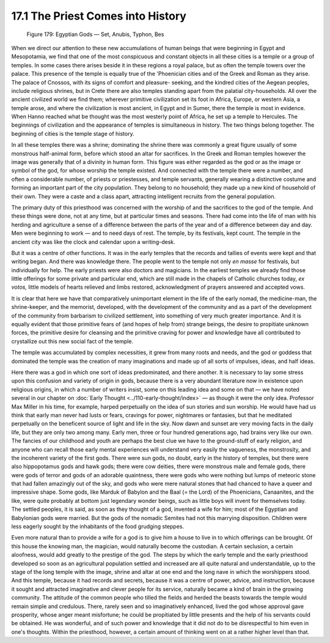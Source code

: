 17.1 The Priest Comes into History
================================================================

.. _Figure 179:
.. figure:: /_static/figures/0179.png
    :target: ../_static/figures/0179.png
    :figclass: inline-figure
    :width: 280px
    :alt: Figure 179

    Figure 179: Egyptian Gods — Set, Anubis, Typhon, Bes

When we direct our attention to these new accumulations of human beings that
were beginning in Egypt and Mesopotamia, we find that one of the most
conspicuous and constant objects in all these cities is a temple or a group
of temples. In some cases there arises beside it in these regions a royal
palace, but as often the temple towers over the palace. This presence of the
temple is equally true of the 'Phoenician cities and of the Greek and Roman
as they arise. The palace of Cnossos, with its signs of comfort and pleasure-
seeking, and the kindred cities of the Aegean peoples, include religious
shrines, but in Crete there are also temples standing apart from the palatial
city-households. All over the ancient civilized world we find them; wherever
primitive civilization set its foot in Africa, Europe, or western Asia, a
temple arose, and where the civilization is most ancient, in Egypt and in
Sumer, there the temple is most in evidence. When Hanno reached what be
thought was the most westerly point of Africa, he set up a temple to
Hercules. The beginnings of civilization and the appearance of temples is
simultaneous in history. The two things belong together. The beginning of
cities is the temple stage of history.

In all these temples there was a shrine; dominating the shrine there was
commonly a great figure usually of some monstrous half-animal form, before
which stood an altar for sacrifices. In the Greek and Roman temples however
the image was generally that of a divinity in human form. This figure was
either regarded as the god or as the image or symbol of the god, for whose
worship the temple existed. And connected with the temple there were a
number, and often a considerable number, of priests or priestesses, and
temple servants, generally wearing a distinctive costume and forming an
important part of the city population. They belong to no household; they made
up a new kind of household of their own. They were a caste and a class apart,
attracting intelligent recruits from the general population.

The primary duty of this priesthood was concerned with the worship of and the
sacrifices to the god of the temple. And these things were done, not at any
time, but at particular times and seasons. There had come into the life of
man with his herding and agriculture a sense of a difference between the
parts of the year and of a difference between day and day. Men were beginning
to work — and to need days of rest. The temple, by its festivals, kept count.
The temple in the ancient city was like the clock and calendar upon a
writing-desk.

But it was a centre of other functions. It was in the early temples that the
records and tallies of events were kept and that writing began. And there was
knowledge there. The people went to the temple not only *en masse* for
festivals, but individually for help. The early priests were also doctors and
magicians. In the earliest temples we already find those little offerings for
some private and particular end, which are still made in the chapels of
Catholic churches today, *ex votos,* little models of hearts relieved and
limbs restored, acknowledgment of prayers answered and accepted vows.

It is clear that here we have that comparatively unimportant element in the
life of the early nomad, the medicine-man, the shrine-keeper, and the
memorist, developed, with the development of the community and as a part of
the development of the community from barbarism to civilized settlement, into
something of very much greater importance. And it is equally evident that
those primitive fears of (and hopes of help from) strange beings, the desire
to propitiate unknown forces, the primitive desire for cleansing and the
primitive craving for power and knowledge have all contributed to crystallize
out this new social fact of the temple.

The temple was accumulated by complex necessities, it grew from many roots
and needs, and the god or goddess that dominated the temple was the creation
of many imaginations and made up of all sorts of impulses, ideas, and half
ideas.

Here there was a god in which one sort of ideas predominated, and there
another. It is necessary to lay some stress upon this confusion and variety
of origin in gods, because there is a very abundant literature now in
existence upon religious origins, in which a number of writers insist, some
on this leading idea and some on that — we have noted several in our chapter on
:doc:`Early Thought <../110-early-thought/index>` — as though it were the only idea. Professor Max Miller in his
time, for example, harped perpetually on the idea of sun stories and sun
worship. He would have had us think that early man never had lusts or fears,
cravings for power, nightmares or fantasies, but that he meditated
perpetually on the beneficent source of light and life in the sky. Now dawn
and sunset are very moving facts in the daily life, but they are only two
among many. Early men, three or four hundred generations ago, had brains very
like our own. The fancies of our childhood and youth are perhaps the best
clue we have to the ground-stuff of early religion, and anyone who can
recall those early mental experiences will understand very easily the
vagueness, the monstrosity, and the incoherent variety of the first gods.
There were sun gods, no doubt, early in the history of temples, but there
were also hippopotamus gods and hawk gods; there were cow deities, there were
monstrous male and female gods, there were gods of terror and gods of an
adorable quaintness, there were gods who were nothing but lumps of meteoric
stone that had fallen amazingly out of the sky, and gods who were mere
natural stones that had chanced to have a queer and impressive shape. Some
gods, like Marduk of Babylon and the Baal (= the Lord) of the Phoenicians,
Canaanites, and the like, were quite probably at bottom just legendary wonder
beings, such as little boys will invent for themselves today. The settled
peoples, it is said, as soon as they thought of a god, invented a wife for
him; most of the Egyptian and Babylonian gods were married. But the gods of
the nomadic Semites had not this marrying disposition. Children were less
eagerly sought by the inhabitants of the food grudging steppes.

Even more natural than to provide a wife for a god is to give him a house to
live in to which offerings can be brought. Of this house the knowing man, the
magician, would naturally become the custodian. A certain seclusion, a
certain aloofness, would add greatly to the prestige of the god. The steps by
which the early temple and the early priesthood developed so soon as an
agricultural population settled and increased are all quite natural and
understandable, up to the stage of the long temple with the image, shrine and
altar at one end and the long nave in which the worshippers stood. And this
temple, because it had records and secrets, because it was a centre of power,
advice, and instruction, because it sought and attracted imaginative and
clever people for its service, naturally became a kind of brain in the
growing community. The attitude of the common people who tilled the fields
and herded the beasts towards the temple would remain simple and credulous.
There, rarely seen and so imaginatively enhanced, lived the god whose
approval gave prosperity, whose anger meant misfortune; he could be
propitiated by little presents and the help of his servants could be
obtained. He was wonderful, and of such power and knowledge that it did not
do to be disrespectful to him even in one's thoughts. Within the priesthood,
however, a certain amount of thinking went on at a rather higher level than
that.


